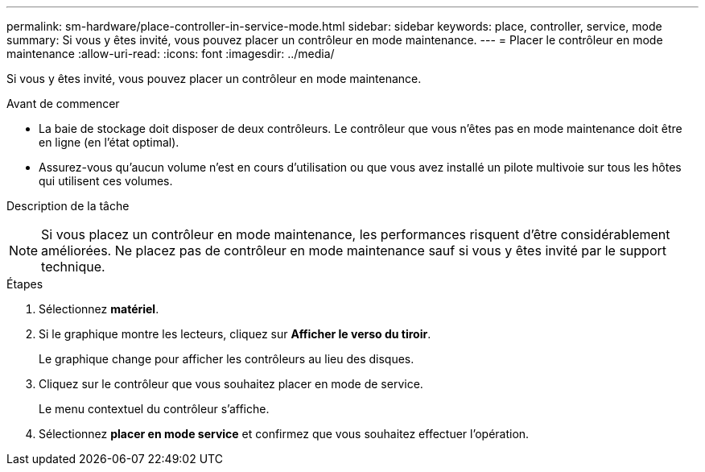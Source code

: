 ---
permalink: sm-hardware/place-controller-in-service-mode.html 
sidebar: sidebar 
keywords: place, controller, service, mode 
summary: Si vous y êtes invité, vous pouvez placer un contrôleur en mode maintenance. 
---
= Placer le contrôleur en mode maintenance
:allow-uri-read: 
:icons: font
:imagesdir: ../media/


[role="lead"]
Si vous y êtes invité, vous pouvez placer un contrôleur en mode maintenance.

.Avant de commencer
* La baie de stockage doit disposer de deux contrôleurs. Le contrôleur que vous n'êtes pas en mode maintenance doit être en ligne (en l'état optimal).
* Assurez-vous qu'aucun volume n'est en cours d'utilisation ou que vous avez installé un pilote multivoie sur tous les hôtes qui utilisent ces volumes.


.Description de la tâche
++ ++

[NOTE]
====
Si vous placez un contrôleur en mode maintenance, les performances risquent d'être considérablement améliorées. Ne placez pas de contrôleur en mode maintenance sauf si vous y êtes invité par le support technique.

====
.Étapes
. Sélectionnez *matériel*.
. Si le graphique montre les lecteurs, cliquez sur *Afficher le verso du tiroir*.
+
Le graphique change pour afficher les contrôleurs au lieu des disques.

. Cliquez sur le contrôleur que vous souhaitez placer en mode de service.
+
Le menu contextuel du contrôleur s'affiche.

. Sélectionnez *placer en mode service* et confirmez que vous souhaitez effectuer l'opération.

